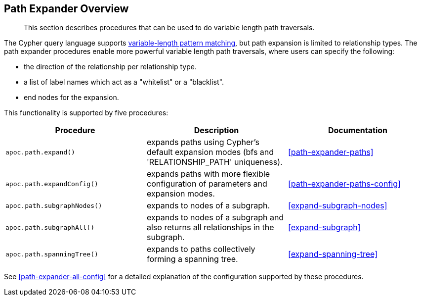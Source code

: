 [[path-expander]]
== Path Expander Overview

[abstract]
--
This section describes procedures that can be used to do variable length path traversals.
--

The Cypher query language supports https://neo4j.com/docs/cypher-manual/current/syntax/patterns/#cypher-pattern-varlength[variable-length pattern matching^], but path expansion is limited to relationship types.
The path expander procedures enable more powerful variable length path traversals, where users can specify the following:

* the direction of the relationship per relationship type.
* a list of label names which act as a "whitelist" or a "blacklist".
* end nodes for the expansion.

This functionality is supported by five procedures:

[options="header"]
|===
| Procedure | Description | Documentation
|  `apoc.path.expand()` | expands paths using Cypher's default expansion modes (bfs and 'RELATIONSHIP_PATH' uniqueness).  | <<path-expander-paths>>
| `apoc.path.expandConfig()`  | expands paths with more flexible configuration of parameters and expansion modes. | <<path-expander-paths-config>>
|`apoc.path.subgraphNodes()` | expands to nodes of a subgraph. | <<expand-subgraph-nodes>>
| `apoc.path.subgraphAll()` | expands to nodes of a subgraph and also returns all relationships in the subgraph. | <<expand-subgraph>>
| `apoc.path.spanningTree()` | expands to paths collectively forming a spanning tree. | <<expand-spanning-tree>>

|===

See <<path-expander-all-config>> for a detailed explanation of the configuration supported by these procedures.

//[[path-expander-available]]
//=== Available Procedures
//
//The available procedures are described below:
//
//[cols="1m,5"]
//|===
//| call apoc.path.expand(startNode <id>\|Node, relationshipFilter, labelFilter, minDepth, maxDepth ) yield path as <identifier> | expand from given nodes(s) taking the provided restrictions into account
//|===
//
//Variations allow more configurable expansions, and expansions for more specific use cases:
//
//[cols="1m,5"]
//|===
//| call apoc.path.expandConfig(startNode <id>Node/list, {minLevel, maxLevel, relationshipFilter, labelFilter, bfs:true, uniqueness:'RELATIONSHIP_PATH', filterStartNode:true, limit, optional:false, endNodes, terminatorNodes, sequence, beginSequenceAtStart:true}) yield path | expand from given nodes(s) taking the provided restrictions into account
//| call apoc.path.subgraphNodes(startNode <id>Node/list, {minLevel, maxLevel, relationshipFilter, labelFilter, bfs:true, filterStartNode:true, limit, optional:false, endNodes, terminatorNodes, sequence, beginSequenceAtStart:true}) yield node | expand a subgraph from given nodes(s) taking the provided restrictions into account; returns all nodes in the subgraph
//| call apoc.path.subgraphAll(startNode <id>Node/list, {minLevel, maxLevel, relationshipFilter, labelFilter, bfs:true, filterStartNode:true, limit, endNodes, terminatorNodes, sequence, beginSequenceAtStart:true}) yield nodes, relationships | expand a subgraph from given nodes(s) taking the provided restrictions into account; returns the collection of subgraph nodes, and the collection of all relationships within the subgraph
//| call apoc.path.spanningTree(startNode <id>Node/list, {minLevel, maxLevel, relationshipFilter, labelFilter, bfs:true, filterStartNode:true, limit, optional:false, endNodes, terminatorNodes, sequence, beginSequenceAtStart:true}) yield path | expand a spanning tree from given nodes(s) taking the provided restrictions into account; the paths returned collectively form a spanning tree
//|===



